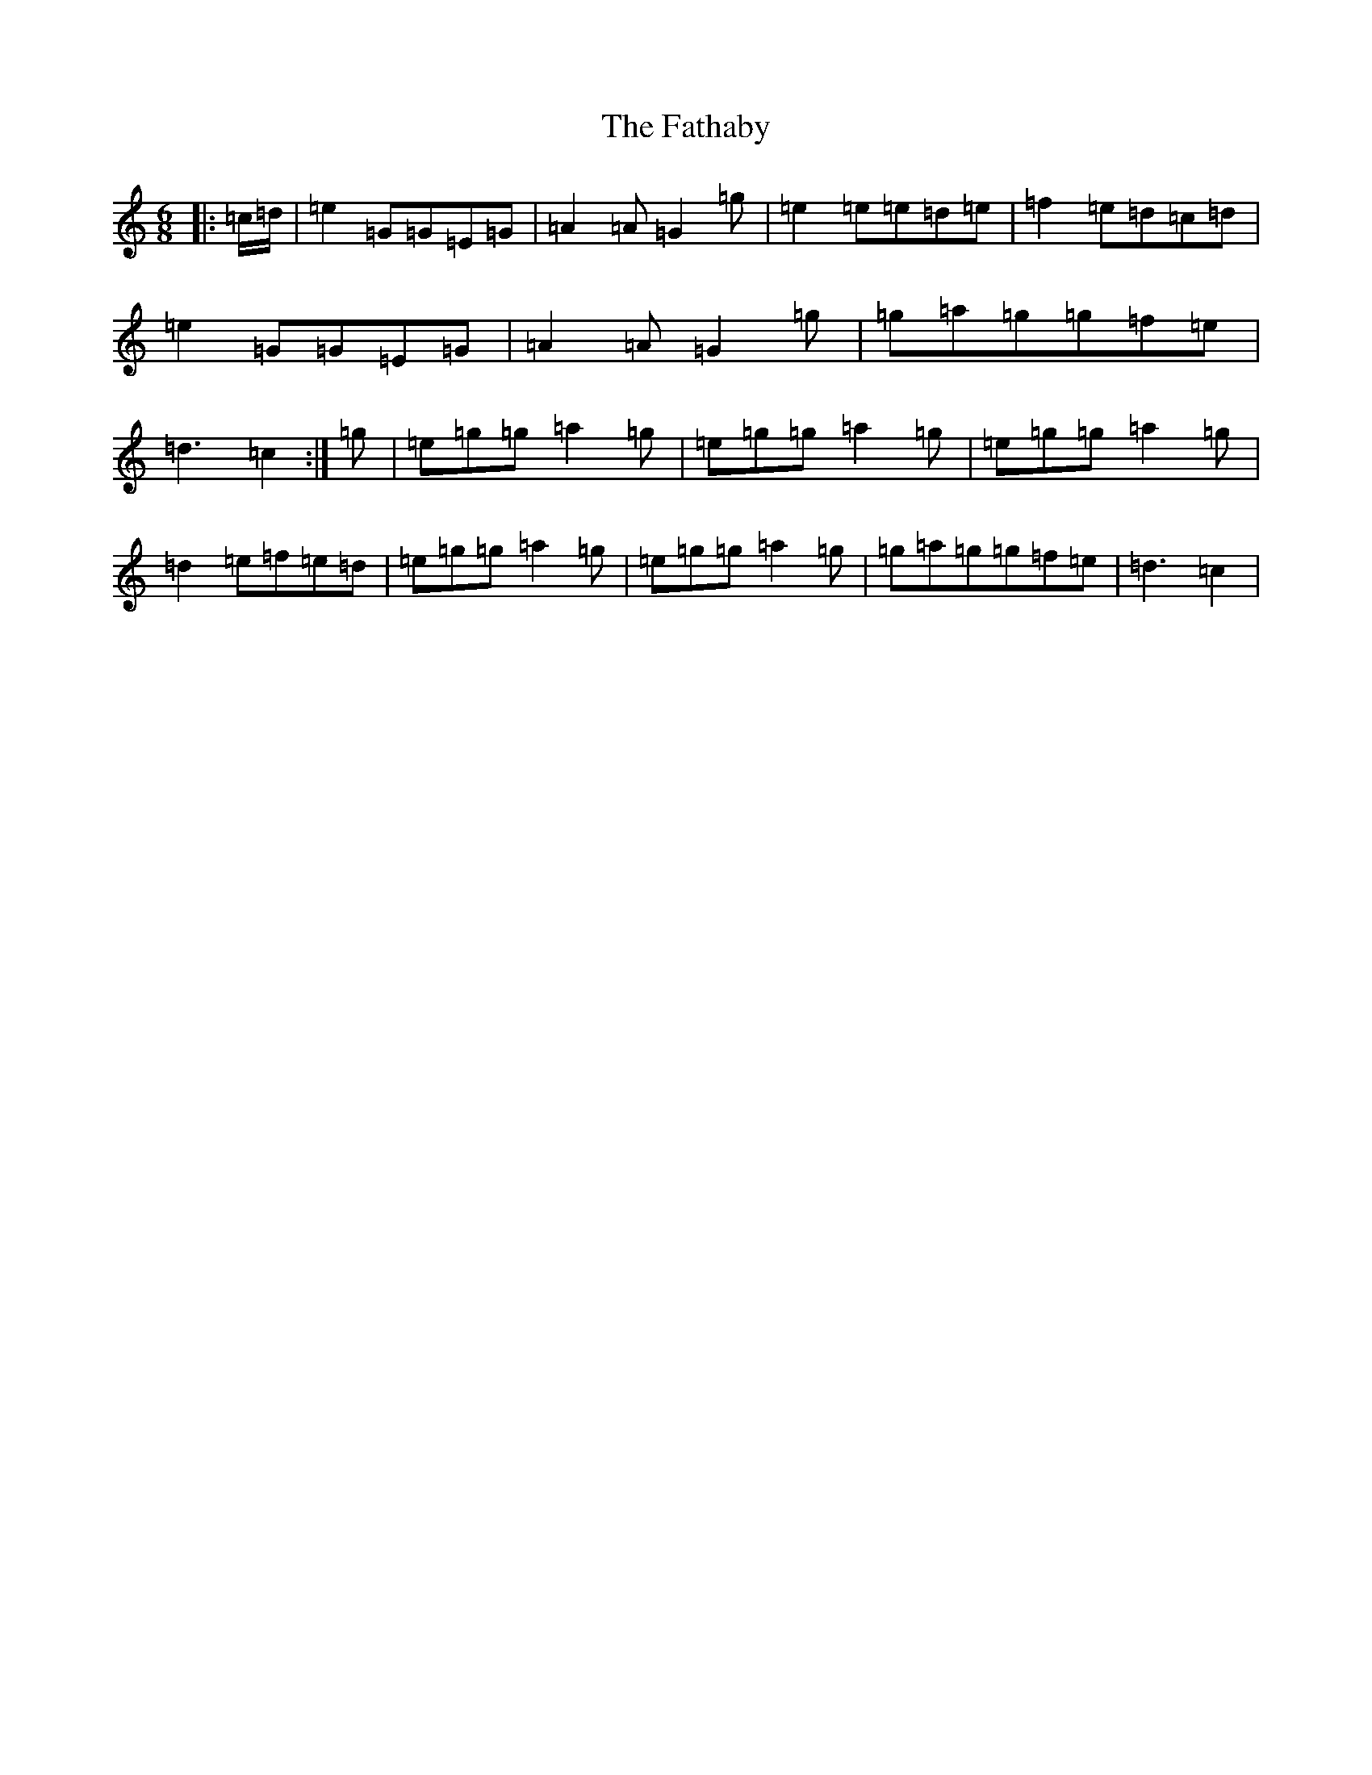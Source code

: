 X: 6573
T: Fathaby, The
S: https://thesession.org/tunes/13007#setting22348
R: jig
M:6/8
L:1/8
K: C Major
|:=c/2=d/2|=e2=G=G=E=G|=A2=A=G2=g|=e2=e=e=d=e|=f2=e=d=c=d|=e2=G=G=E=G|=A2=A=G2=g|=g=a=g=g=f=e|=d3=c2:|=g|=e=g=g=a2=g|=e=g=g=a2=g|=e=g=g=a2=g|=d2=e=f=e=d|=e=g=g=a2=g|=e=g=g=a2=g|=g=a=g=g=f=e|=d3=c2|